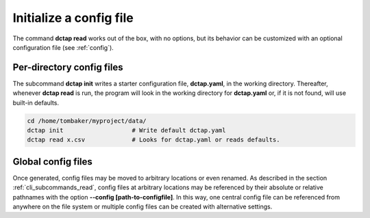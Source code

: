 .. _cli_subcommands_init:

Initialize a config file
........................

The command **dctap read** works out of the box, with no options, but its behavior can be customized with an optional configuration file (see :ref:`config`).

Per-directory config files
::::::::::::::::::::::::::

The subcommand **dctap init** writes a starter configuration file, **dctap.yaml**, in the working directory. Thereafter, whenever **dctap read** is run, the program will look in the working directory for **dctap.yaml** or, if it is not found, will use built-in defaults.

.. code-block:: bash

    cd /home/tombaker/myproject/data/
    dctap init                   # Write default dctap.yaml
    dctap read x.csv             # Looks for dctap.yaml or reads defaults.

Global config files
:::::::::::::::::::

Once generated, config files may be moved to arbitrary locations or even renamed. As described in the section :ref:`cli_subcommands_read`, config files at arbitrary locations may be referenced by their absolute or relative pathnames with the option **--config [path-to-configfile]**. In this way, one central config file can be referenced from anywhere on the file system or multiple config files can be created with alternative settings.
